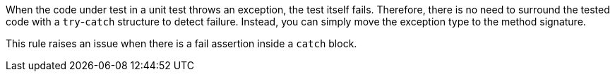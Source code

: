 When the code under test in a unit test throws an exception, the test itself fails. Therefore, there is no need to surround the tested code with a ``++try++``-``++catch++`` structure to detect failure. Instead, you can simply move the exception type to the method signature. 


This rule raises an issue when there is a fail assertion inside a ``++catch++`` block.
